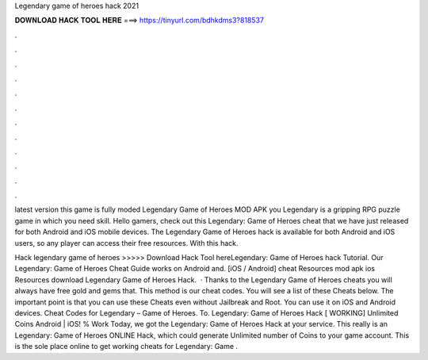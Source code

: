 Legendary game of heroes hack 2021



𝐃𝐎𝐖𝐍𝐋𝐎𝐀𝐃 𝐇𝐀𝐂𝐊 𝐓𝐎𝐎𝐋 𝐇𝐄𝐑𝐄 ===> https://tinyurl.com/bdhkdms3?818537



.



.



.



.



.



.



.



.



.



.



.



.

latest version this game is fully moded Legendary Game of Heroes MOD APK you Legendary is a gripping RPG puzzle game in which you need skill. Hello gamers, check out this Legendary: Game of Heroes cheat that we have just released for both Android and iOS mobile devices. The Legendary Game of Heroes hack is available for both Android and iOS users, so any player can access their free resources. With this hack.

Hack legendary game of heroes >>>>> Download Hack Tool hereLegendary: Game of Heroes hack Tutorial. Our Legendary: Game of Heroes Cheat Guide works on Android and. [iOS / Android] cheat Resources mod apk ios Resources download Legendary Game of Heroes Hack.  · Thanks to the Legendary Game of Heroes cheats you will always have free gold and gems that. This method is our cheat codes. You will see a list of these Cheats below. The important point is that you can use these Cheats even without Jailbreak and Root. You can use it on iOS and Android devices. Cheat Codes for Legendary – Game of Heroes. To. Legendary: Game of Heroes Hack [ WORKING] Unlimited Coins Android | iOS! % Work Today, we got the Legendary: Game of Heroes Hack at your service. This really is an Legendary: Game of Heroes ONLINE Hack, which could generate Unlimited number of Coins to your game account. This is the sole place online to get working cheats for Legendary: Game .

